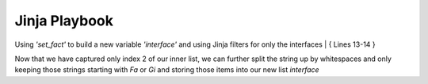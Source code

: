 Jinja Playbook
==============


Using *'set_fact'* to build a new variable *'interface'* and using Jinja filters for only the interfaces
| { Lines 13-14 }


.. code-block:: yaml
   :linenos:
   :emphasize-lines: 13,14


     ---
     - hosts: [switches]
       gather_facts: false
      
       tasks:

       - name: Gather vlan info
         ios_command:
           commands: show vlan
         register: vland


       - set_fact:
           interface: "{{ vland.stdout_lines[0][2].split(\"\") | select('match', '^(Fa|Gi)') | list }}"


       - debug:
           var: interface

Now that we have captured only index 2 of our inner list, we can further split the string up by whitespaces and only keeping those strings starting with *Fa* or *Gi* and storing those items into our new list *interface*
